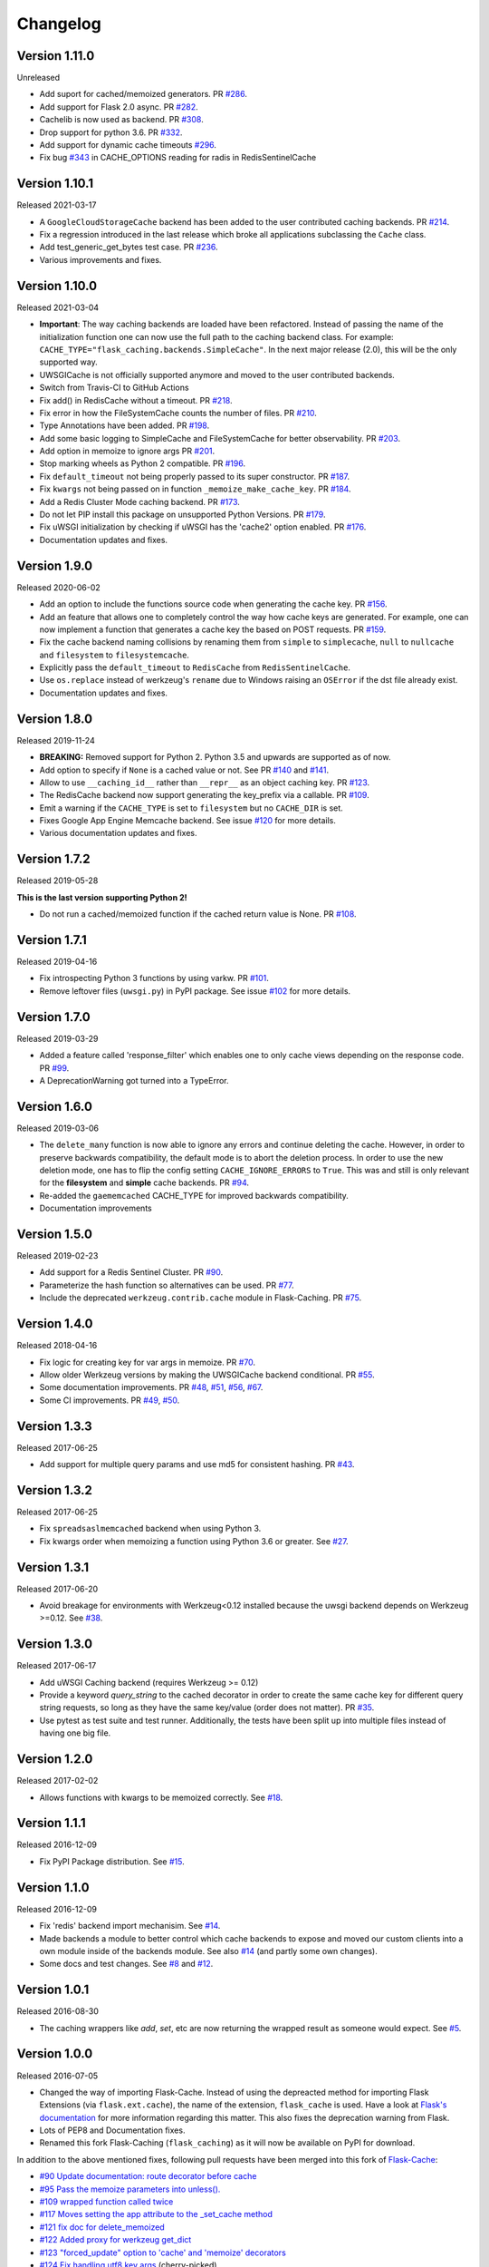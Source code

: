 Changelog
=========

Version 1.11.0
--------------

Unreleased

- Add suport for cached/memoized generators. PR `#286 <https://github.com/pallets-eco/flask-caching/pull/286>`_.
- Add support for Flask 2.0 async. PR `#282 <https://github.com/pallets-eco/flask-caching/pull/282>`_.
- Cachelib is now used as backend. PR `#308 <https://github.com/pallets-eco/flask-caching/pull/308>`_.
- Drop support for python 3.6. PR `#332 <https://github.com/pallets-eco/flask-caching/pull/332>`_.
- Add support for dynamic cache timeouts `#296 <https://github.com/pallets-eco/flask-caching/pull/296>`_.
- Fix bug `#343 <https://github.com/pallets-eco/flask-caching/issues/343>`_ in CACHE_OPTIONS reading for radis in RedisSentinelCache

Version 1.10.1
--------------

Released 2021-03-17

- A ``GoogleCloudStorageCache`` backend has been added to the user contributed
  caching backends. PR `#214 <https://github.com/sh4nks/flask-caching/pull/214>`_.
- Fix a regression introduced in the last release which broke all applications
  subclassing the ``Cache`` class.
- Add test_generic_get_bytes test case.
  PR `#236 <https://github.com/sh4nks/flask-caching/pull/236>`_.
- Various improvements and fixes.


Version 1.10.0
--------------

Released 2021-03-04

- **Important**: The way caching backends are loaded have been refactored.
  Instead of passing the name of the initialization function one can now use
  the full path to the caching backend class.
  For example:
  ``CACHE_TYPE="flask_caching.backends.SimpleCache"``.
  In the next major release (2.0), this will be the only supported way.
- UWSGICache is not officially supported anymore and moved to the user
  contributed backends.
- Switch from Travis-CI to GitHub Actions
- Fix add() in RedisCache without a timeout.
  PR `#218 <https://github.com/sh4nks/flask-caching/pull/218>`_.
- Fix error in how the FileSystemCache counts the number of files.
  PR `#210 <https://github.com/sh4nks/flask-caching/pull/210>`_.
- Type Annotations have been added.
  PR `#198 <https://github.com/sh4nks/flask-caching/pull/198>`_.
- Add some basic logging to SimpleCache and FileSystemCache for better
  observability.
  PR `#203 <https://github.com/sh4nks/flask-caching/pull/203>`_.
- Add option in memoize to ignore args
  PR `#201 <https://github.com/sh4nks/flask-caching/pull/201>`_.
- Stop marking wheels as Python 2 compatible.
  PR `#196 <https://github.com/sh4nks/flask-caching/pull/196>`_.
- Fix ``default_timeout`` not being properly passed to its super constructor.
  PR `#187 <https://github.com/sh4nks/flask-caching/pull/187>`_.
- Fix ``kwargs`` not being passed on in function ``_memoize_make_cache_key``.
  PR `#184 <https://github.com/sh4nks/flask-caching/pull/184>`_.
- Add a Redis Cluster Mode caching backend.
  PR `#173 <https://github.com/sh4nks/flask-caching/pull/173>`_.
- Do not let PIP install this package on unsupported Python Versions.
  PR `#179 <https://github.com/sh4nks/flask-caching/pull/179>`_.
- Fix uWSGI initialization by checking if uWSGI has the 'cache2' option
  enabled. PR `#176 <https://github.com/sh4nks/flask-caching/pull/176>`_.
- Documentation updates and fixes.


Version 1.9.0
-------------

Released 2020-06-02

- Add an option to include the functions source code when generating the cache
  key. PR `#156 <https://github.com/sh4nks/flask-caching/pull/156>`_.
- Add an feature that allows one to completely control the way how cache keys
  are generated. For example, one can now implement a function that generates a
  cache key the based on POST requests.
  PR `#159 <https://github.com/sh4nks/flask-caching/pull/159>`_.
- Fix the cache backend naming collisions by renaming them from ``simple`` to
  ``simplecache``, ``null`` to ``nullcache`` and ``filesystem`` to
  ``filesystemcache``.
- Explicitly pass the ``default_timeout`` to ``RedisCache`` from
  ``RedisSentinelCache``.
- Use ``os.replace`` instead of werkzeug's ``rename`` due to Windows raising an
  ``OSError`` if the dst file already exist.
- Documentation updates and fixes.


Version 1.8.0
-------------

Released 2019-11-24

- **BREAKING:** Removed support for Python 2. Python 3.5 and upwards are
  supported as of now.
- Add option to specify if ``None`` is a cached value or not. See
  PR `#140 <https://github.com/sh4nks/flask-caching/pull/140>`_ and
  `#141 <https://github.com/sh4nks/flask-caching/pull/141>`_.
- Allow to use ``__caching_id__`` rather than ``__repr__`` as an object
  caching key.
  PR `#123 <https://github.com/sh4nks/flask-caching/pull/123>`_.
- The RedisCache backend now support generating the key_prefix via a callable.
  PR `#109 <https://github.com/sh4nks/flask-caching/pull/109>`_.
- Emit a warning if the ``CACHE_TYPE`` is set to ``filesystem`` but no
  ``CACHE_DIR`` is set.
- Fixes Google App Engine Memcache backend.
  See issue `#120 <https://github.com/sh4nks/flask-caching/issues/120>`_ for
  more details.
- Various documentation updates and fixes.


Version 1.7.2
-------------

Released 2019-05-28

**This is the last version supporting Python 2!**

- Do not run a cached/memoized function if the cached return value is None.
  PR `#108 <https://github.com/sh4nks/flask-caching/pull/108>`_.


Version 1.7.1
-------------

Released 2019-04-16

- Fix introspecting Python 3 functions by using varkw.
  PR `#101 <https://github.com/sh4nks/flask-caching/pull/101>`_.
- Remove leftover files (``uwsgi.py``) in PyPI package. See issue
  `#102 <https://github.com/sh4nks/flask-caching/issues/102>`_ for more details.


Version 1.7.0
-------------

Released 2019-03-29

- Added a feature called 'response_filter' which enables one to only
  cache views depending on the response code.
  PR `#99 <https://github.com/sh4nks/flask-caching/pull/99>`_.
- A DeprecationWarning got turned into a TypeError.


Version 1.6.0
-------------

Released 2019-03-06

- The ``delete_many`` function is now able to ignore any errors and continue
  deleting the cache. However, in order to preserve backwards compatibility,
  the default mode is to abort the deletion process. In order to use the new
  deletion mode, one has to flip the config setting ``CACHE_IGNORE_ERRORS`` to
  ``True``. This was and still is only relevant for the **filesystem** and
  **simple** cache backends.
  PR `#94 <https://github.com/sh4nks/flask-caching/pull/94>`_.
- Re-added the ``gaememcached`` CACHE_TYPE for improved backwards compatibility.
- Documentation improvements


Version 1.5.0
-------------

Released 2019-02-23

- Add support for a Redis Sentinel Cluster.
  PR `#90 <https://github.com/sh4nks/flask-caching/pull/90>`_.
- Parameterize the hash function so alternatives can be used.
  PR `#77 <https://github.com/sh4nks/flask-caching/pull/77>`_.
- Include the deprecated ``werkzeug.contrib.cache`` module in Flask-Caching.
  PR `#75 <https://github.com/sh4nks/flask-caching/pull/75>`_.


Version 1.4.0
-------------

Released 2018-04-16

- Fix logic for creating key for var args in memoize.
  PR `#70 <https://github.com/sh4nks/flask-caching/pull/70>`_.
- Allow older Werkzeug versions by making the UWSGICache backend conditional.
  PR `#55 <https://github.com/sh4nks/flask-caching/pull/55>`_.
- Some documentation improvements.
  PR `#48 <https://github.com/sh4nks/flask-caching/pull/48>`_,
  `#51 <https://github.com/sh4nks/flask-caching/pull/51>`_,
  `#56 <https://github.com/sh4nks/flask-caching/pull/56>`_,
  `#67 <https://github.com/sh4nks/flask-caching/pull/67>`_.
- Some CI improvements.
  PR `#49 <https://github.com/sh4nks/flask-caching/pull/49>`_,
  `#50 <https://github.com/sh4nks/flask-caching/pull/50>`_.


Version 1.3.3
-------------

Released 2017-06-25

- Add support for multiple query params and use md5 for consistent hashing.
  PR `#43 <https://github.com/sh4nks/flask-caching/pull/43>`_.


Version 1.3.2
-------------

Released 2017-06-25

- Fix ``spreadsaslmemcached`` backend when using Python 3.
- Fix kwargs order when memoizing a function using Python 3.6 or greater.
  See `#27 <https://github.com/sh4nks/flask-caching/issues/27>`_.


Version 1.3.1
-------------

Released 2017-06-20

- Avoid breakage for environments with Werkzeug<0.12 installed because
  the uwsgi backend depends on Werkzeug >=0.12. See `#38 <https://github.com/sh4nks/flask-caching/issues/38>`_.


Version 1.3.0
-------------

Released 2017-06-17

- Add uWSGI Caching backend (requires Werkzeug >= 0.12)
- Provide a keyword `query_string` to the cached decorator in order to create
  the same cache key for different query string requests,
  so long as they have the same key/value (order does not matter).
  PR `#35 <https://github.com/sh4nks/flask-caching/issues/35>`_.
- Use pytest as test suite and test runner. Additionally, the tests have
  been split up into multiple files instead of having one big file.


Version 1.2.0
-------------

Released 2017-02-02

- Allows functions with kwargs to be memoized correctly. See `#18 <https://github.com/sh4nks/flask-caching/issues/18>`_.


Version 1.1.1
-------------

Released 2016-12-09

- Fix PyPI Package distribution. See `#15 <https://github.com/sh4nks/flask-caching/issues/15>`_.


Version 1.1.0
-------------

Released 2016-12-09

- Fix 'redis' backend import mechanisim. See `#14 <https://github.com/sh4nks/flask-caching/pull/14>`_.
- Made backends a module to better control which cache backends to expose
  and moved our custom clients into a own module inside of the backends
  module. See also `#14 <https://github.com/sh4nks/flask-caching/pull/14>`_ (and partly some own changes).
- Some docs and test changes. See `#8 <https://github.com/sh4nks/flask-caching/pull/8>`_
  and `#12 <https://github.com/sh4nks/flask-caching/pull/12>`_.


Version 1.0.1
-------------

Released 2016-08-30

- The caching wrappers like `add`, `set`, etc are now returning the wrapped
  result as someone would expect. See `#5 <https://github.com/sh4nks/flask-caching/pull/5>`_.


Version 1.0.0
-------------

Released 2016-07-05

- Changed the way of importing Flask-Cache. Instead of using the depreacted
  method for importing Flask Extensions (via ``flask.ext.cache``),
  the name of the extension,  ``flask_cache`` is used. Have a look at
  `Flask's documentation <http://flask.pocoo.org/docs/0.11/extensions/#flask-before-0-8>`_
  for more information regarding this matter. This also fixes the
  deprecation warning from Flask.
- Lots of PEP8 and Documentation fixes.
- Renamed this fork Flask-Caching (``flask_caching``) as it will now be
  available on PyPI for download.

In addition to the above mentioned fixes, following pull requests have been
merged into this fork of `Flask-Cache <https://github.com/thadeusb/flask-cache>`_:

- `#90 Update documentation: route decorator before cache <https://github.com/thadeusb/flask-cache/pull/90>`_
- `#95 Pass the memoize parameters into unless(). <https://github.com/thadeusb/flask-cache/pull/95>`_
- `#109 wrapped function called twice <https://github.com/thadeusb/flask-cache/pull/109>`_
- `#117 Moves setting the app attribute to the _set_cache method <https://github.com/thadeusb/flask-cache/pull/117>`_
- `#121 fix doc for delete_memoized <https://github.com/thadeusb/flask-cache/pull/121>`_
- `#122 Added proxy for werkzeug get_dict <https://github.com/thadeusb/flask-cache/pull/122>`_
- `#123 "forced_update" option to 'cache' and 'memoize' decorators <https://github.com/thadeusb/flask-cache/pull/123>`_
- `#124 Fix handling utf8 key args <https://github.com/thadeusb/flask-cache/pull/124)>`_ (cherry-picked)
- `#125 Fix unittest failing for redis unittest <https://github.com/thadeusb/flask-cache/pull/125>`_
- `#127 Improve doc for using @cached on view <https://github.com/thadeusb/flask-cache/pull/127>`_
- `#128 Doc for delete_memoized <https://github.com/thadeusb/flask-cache/pull/128>`_
- `#129 tries replacing inspect.getargspec with either signature or getfullargspec if possible <https://github.com/thadeusb/flask-cache/pull/129>`_
- `make_cache_key() returning incorrect key <https://github.com/SkierPGP/Flask-Cache/pull/1>`_ (cherry-picked)


Version 0.13
------------

Released 2014-04-21

- Port to Python >= 3.3 (requiring Python 2.6/2.7 for 2.x).
- Fixed bug with using per-memoize timeouts greater than the default timeout
- Added better support for per-instance memoization.
- Various bug fixes


Version 0.12
------------

Released 2013-04-29

- Changes jinja2 cache templates to use stable predictable keys. Previously
  the key for a cache tag included the line number of the template, which made
  it difficult to predict what the key would be outside of the application.
- Adds config variable `CACHE_NO_NULL_WARNING` to silence warning messages
  when using 'null' cache as part of testing.
- Adds passthrough to clear entire cache backend.


Version 0.11.1
--------------

Released 2013-04-7

- Bugfix for using memoize on instance methods.
  The previous key was id(self), the new key is repr(self)


Version 0.11
------------

Released 2013-03-23

- Fail gracefully in production if cache backend raises an exception.
- Support for redis DB number
- Jinja2 templatetag cache now concats all args together into a single key
  instead of treating each arg as a separate key name.
- Added delete memcache version hash function
- Support for multiple cache objects on a single app again.
- Added SpreadSASLMemcached, if a value is greater than the memcached threshold
  which defaults to 1MB, this splits the value across multiple keys.
- Added support to use URL to connect to redis.


Version 0.10.1
--------------

Released 2013-01-13

- Added warning message when using cache type of 'null'
- Changed imports to relative instead of absolute for AppEngine compatibility


Version 0.10.0
--------------

Released 2013-01-05

- Added `saslmemcached` backend to support Memcached behind SASL authentication.
- Fixes a bug with memoize when the number of args != number of kwargs


Version 0.9.2
-------------

Released 2012-11-18

- Bugfix with default kwargs


Version 0.9.1
-------------

Released 2012-11-16

- Fixes broken memoized on functions that use default kwargs


Version 0.9.0
-------------

Released 2012-10-14

- Fixes memoization to work on methods.


Version 0.8.0
-------------

Released 2012-09-30

- Migrated to the new flask extension naming convention of flask_cache instead of flaskext.cache
- Removed unnecessary dependencies in setup.py file.
- Documentation updates


Version 0.7.0
-------------

Released 2012-08-25

- Allows multiple cache objects to be instantiated with different configuration values.


Version 0.6.0
-------------

Released 2012-08-12

- Memoization is now safer for multiple applications using the same backing store.
- Removed the explicit set of NullCache if the Flask app is set testing=True
- Swapped Conditional order for key_prefix


Version 0.5.0
-------------

Released 2012-02-03

- Deleting memoized functions now properly functions in production
  environments where multiple instances of the application are running.
- get_memoized_names and get_memoized_keys have been removed.
- Added ``make_name`` to memoize, make_name is an optional callable that can be passed
  to memoize to modify the cache_key that gets generated.
- Added ``unless`` to memoize, this is the same as the unless parameter in ``cached``
- memoization now converts all kwargs to positional arguments, this is so that
  when a function is called multiple ways, it would evaluate to the same cache_key


Version 0.4.0
-------------

Released 2011-12-11

- Added attributes for uncached, make_cache_key, cache_timeout
  to the decorated functions.


Version 0.3.4
-------------

Released 2011-09-10

- UTF-8 encoding of cache key
- key_prefix argument of the cached decorator now supports callables.


Version 0.3.3
-------------

Released 2011-06-03

Uses base64 for memoize caching. This fixes rare issues where the cache_key
was either a tuple or larger than the caching backend would be able to
support.

Adds support for deleting memoized caches optionally based on function parameters.

Python 2.5 compatibility, plus bugfix with string.format.

Added the ability to retrieve memoized function names or cache keys.


Version 0.3.2
-------------

Bugfix release. Fixes a bug that would cause an exception if no
``CACHE_TYPE`` was supplied.

Version 0.3.1
-------------

Pypi egg fix.


Version 0.3
-----------

- CACHE_TYPE changed. Now one of ['null', 'simple', 'memcached',
  'gaememcached', 'filesystem'], or an import string to a function that will
  instantiate a cache object. This allows Flask-Cache to be much more
  extensible and configurable.


Version 0.2
-----------

- CACHE_TYPE now uses an import_string.
- Added CACHE_OPTIONS and CACHE_ARGS configuration values.
- Added delete_memoized


Version 0.1
-----------

- Initial public release
